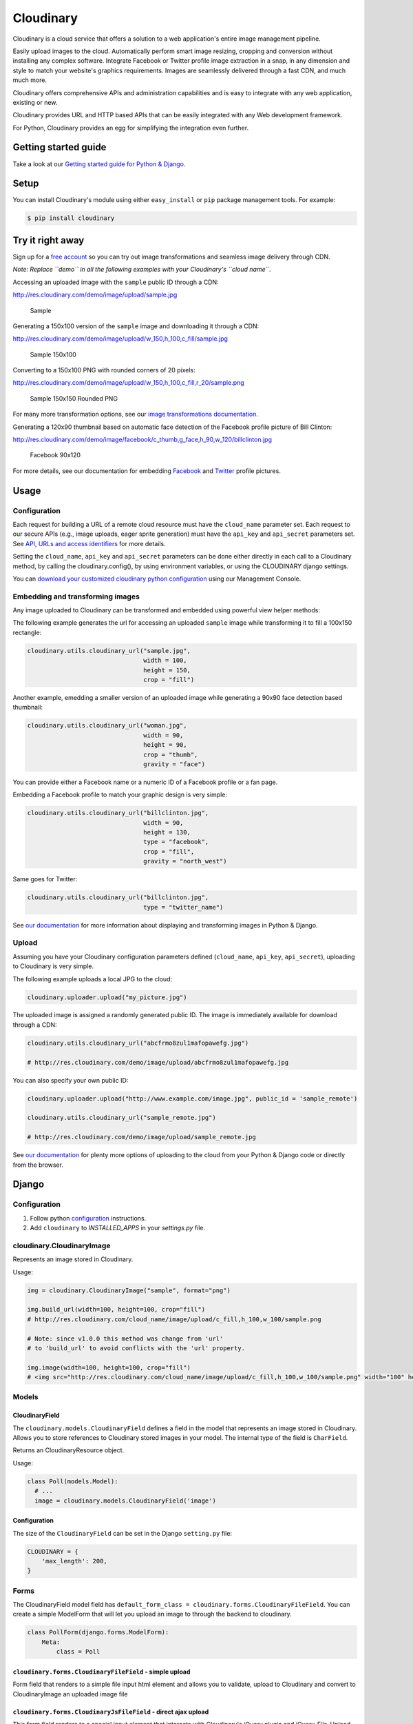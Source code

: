 Cloudinary
==========

Cloudinary is a cloud service that offers a solution to a web
application's entire image management pipeline.

Easily upload images to the cloud. Automatically perform smart image
resizing, cropping and conversion without installing any complex
software. Integrate Facebook or Twitter profile image extraction in a
snap, in any dimension and style to match your website's graphics
requirements. Images are seamlessly delivered through a fast CDN, and
much much more.

Cloudinary offers comprehensive APIs and administration capabilities and
is easy to integrate with any web application, existing or new.

Cloudinary provides URL and HTTP based APIs that can be easily
integrated with any Web development framework.

For Python, Cloudinary provides an egg for simplifying the integration
even further.

Getting started guide
---------------------

|image0| Take a look at our `Getting started guide for Python &
Django <http://cloudinary.com/documentation/django_integration#getting_started_guide>`__.

Setup
-----

You can install Cloudinary's module using either ``easy_install`` or
``pip`` package management tools. For example:

.. code:: sh

    $ pip install cloudinary

Try it right away
-----------------

Sign up for a `free
account <https://cloudinary.com/users/register/free>`_ so you can try
out image transformations and seamless image delivery through CDN.

*Note: Replace ``demo`` in all the following examples with your
Cloudinary's ``cloud name``.*

Accessing an uploaded image with the ``sample`` public ID through a CDN:

http://res.cloudinary.com/demo/image/upload/sample.jpg

.. figure:: https://res.cloudinary.com/demo/image/upload/w_0.4/sample.jpg
   :alt: Sample

   Sample

Generating a 150x100 version of the ``sample`` image and downloading it
through a CDN:

http://res.cloudinary.com/demo/image/upload/w\_150,h\_100,c\_fill/sample.jpg

.. figure:: https://res.cloudinary.com/demo/image/upload/w_150,h_100,c_fill/sample.jpg
   :alt: Sample 150x100

   Sample 150x100

Converting to a 150x100 PNG with rounded corners of 20 pixels:

http://res.cloudinary.com/demo/image/upload/w\_150,h\_100,c\_fill,r\_20/sample.png

.. figure:: https://res.cloudinary.com/demo/image/upload/w_150,h_100,c_fill,r_20/sample.png
   :alt: Sample 150x150 Rounded PNG

   Sample 150x150 Rounded PNG

For many more transformation options, see our `image transformations
documentation <http://cloudinary.com/documentation/image_transformations>`__.

Generating a 120x90 thumbnail based on automatic face detection of the
Facebook profile picture of Bill Clinton:

http://res.cloudinary.com/demo/image/facebook/c\_thumb,g\_face,h\_90,w\_120/billclinton.jpg

.. figure:: https://res.cloudinary.com/demo/image/facebook/c_thumb,g_face,h_90,w_120/billclinton.jpg
   :alt: Facebook 90x200

   Facebook 90x120

For more details, see our documentation for embedding
`Facebook <http://cloudinary.com/documentation/facebook_profile_pictures>`__
and
`Twitter <http://cloudinary.com/documentation/twitter_profile_pictures>`__
profile pictures.

Usage
-----
.. _configuration:

Configuration
~~~~~~~~~~~~~

Each request for building a URL of a remote cloud resource must have the
``cloud_name`` parameter set. Each request to our secure APIs (e.g.,
image uploads, eager sprite generation) must have the ``api_key`` and
``api_secret`` parameters set. See `API, URLs and access
identifiers <http://cloudinary.com/documentation/api_and_access_identifiers>`_
for more details.

Setting the ``cloud_name``, ``api_key`` and ``api_secret`` parameters
can be done either directly in each call to a Cloudinary method, by
calling the cloudinary.config(), by using environment variables, or
using the CLOUDINARY django settings.

You can `download your customized cloudinary python
configuration <https://cloudinary.com/console/cloudinary_python.txt>`__
using our Management Console.

Embedding and transforming images
~~~~~~~~~~~~~~~~~~~~~~~~~~~~~~~~~

Any image uploaded to Cloudinary can be transformed and embedded using
powerful view helper methods:

The following example generates the url for accessing an uploaded
``sample`` image while transforming it to fill a 100x150 rectangle:

.. code:: python

    cloudinary.utils.cloudinary_url("sample.jpg",
                                    width = 100,
                                    height = 150,
                                    crop = "fill")

Another example, emedding a smaller version of an uploaded image while
generating a 90x90 face detection based thumbnail:

.. code:: python

    cloudinary.utils.cloudinary_url("woman.jpg",
                                    width = 90,
                                    height = 90,
                                    crop = "thumb",
                                    gravity = "face")

You can provide either a Facebook name or a numeric ID of a Facebook
profile or a fan page.

Embedding a Facebook profile to match your graphic design is very
simple:

.. code:: python

    cloudinary.utils.cloudinary_url("billclinton.jpg",
                                    width = 90,
                                    height = 130,
                                    type = "facebook",
                                    crop = "fill",
                                    gravity = "north_west")

Same goes for Twitter:

.. code:: python

    cloudinary.utils.cloudinary_url("billclinton.jpg",
                                    type = "twitter_name")

|image1| See `our
documentation <http://cloudinary.com/documentation/django_image_manipulation>`__
for more information about displaying and transforming images in Python
& Django.

Upload
~~~~~~

Assuming you have your Cloudinary configuration parameters defined
(``cloud_name``, ``api_key``, ``api_secret``), uploading to Cloudinary
is very simple.

The following example uploads a local JPG to the cloud:

.. code:: python

    cloudinary.uploader.upload("my_picture.jpg")

The uploaded image is assigned a randomly generated public ID. The image
is immediately available for download through a CDN:

.. code:: python

    cloudinary.utils.cloudinary_url("abcfrmo8zul1mafopawefg.jpg")

    # http://res.cloudinary.com/demo/image/upload/abcfrmo8zul1mafopawefg.jpg

You can also specify your own public ID:

.. code:: python

    cloudinary.uploader.upload("http://www.example.com/image.jpg", public_id = 'sample_remote')

    cloudinary.utils.cloudinary_url("sample_remote.jpg")

    # http://res.cloudinary.com/demo/image/upload/sample_remote.jpg

|image2| See `our
documentation <http://cloudinary.com/documentation/django_image_upload>`__
for plenty more options of uploading to the cloud from your Python &
Django code or directly from the browser.

Django
------

Configuration
~~~~~~~~~~~~~
1. Follow python configuration_ instructions.
2. Add ``cloudinary`` to `INSTALLED_APPS` in your `settings.py` file.

cloudinary.CloudinaryImage
~~~~~~~~~~~~~~~~~~~~~~~~~~

Represents an image stored in Cloudinary.

Usage:

.. code:: python

    img = cloudinary.CloudinaryImage("sample", format="png")

    img.build_url(width=100, height=100, crop="fill")
    # http://res.cloudinary.com/cloud_name/image/upload/c_fill,h_100,w_100/sample.png

    # Note: since v1.0.0 this method was change from 'url'
    # to 'build_url' to avoid conflicts with the 'url' property.

    img.image(width=100, height=100, crop="fill")
    # <img src="http://res.cloudinary.com/cloud_name/image/upload/c_fill,h_100,w_100/sample.png" width="100" height="100"/>

Models
~~~~~~

CloudinaryField
^^^^^^^^^^^^^^^

The ``cloudinary.models.CloudinaryField`` defines a field in the model
that represents an image stored in Cloudinary. Allows you to store
references to Cloudinary stored images in your model. The internal type
of the field is ``CharField``.

Returns an CloudinaryResource object.

Usage:

.. code:: python

    class Poll(models.Model):
      # ...
      image = cloudinary.models.CloudinaryField('image')

Configuration
^^^^^^^^^^^^^

The size of the ``CloudinaryField`` can be set in the Django
``setting.py`` file:

.. code:: python

    CLOUDINARY = {
        'max_length': 200,
    }

Forms
~~~~~

The CloudinaryField model field has
``default_form_class = cloudinary.forms.CloudinaryFileField``. You can
create a simple ModelForm that will let you upload an image to through
the backend to cloudinary.

.. code:: python

    class PollForm(django.forms.ModelForm):
        Meta:
            class = Poll

``cloudinary.forms.CloudinaryFileField`` - simple upload
^^^^^^^^^^^^^^^^^^^^^^^^^^^^^^^^^^^^^^^^^^^^^^^^^^^^^^^^

Form field that renders to a simple file input html element and allows
you to validate, upload to Cloudinary and convert to CloudinaryImage an
uploaded image file

``cloudinary.forms.CloudinaryJsFileField`` - direct ajax upload
^^^^^^^^^^^^^^^^^^^^^^^^^^^^^^^^^^^^^^^^^^^^^^^^^^^^^^^^^^^^^^^

This form field renders to a special input element that interacts with
Cloudinary's jQuery plugin and jQuery-File-Upload. It allows you to
validate and convert to CloudinaryImage a signed Cloudinary image
reference resulting from a successful image upload (see
`here <http://github.com/cloudinary/cloudinary_js>`__)

Cloudinary template tags
~~~~~~~~~~~~~~~~~~~~~~~~

Initialization:
^^^^^^^^^^^^^^^

.. code:: htmldjango

    {% load cloudinary %}

Including the required Javascript files:

.. code:: htmldjango

    {% cloudinary_includes %}

Passing configuration parameters to Cloudinary's jQuery plugin - will
create a script tag with configuration initialization:

.. code:: htmldjango

    {% cloudinary_js_config %}

Embedding images
^^^^^^^^^^^^^^^^

Image tags can be generated from a public\_id or from a CloudinaryImage
object using:

.. code:: htmldjango

    {% cloudinary image width=100 height=100 crop="fill" %}
    <img src="http://res.cloudinary.com/cloud_name/image/upload/c_fill,h_100,w_100/sample.png" width="100" height="100" crop="scale"/>

Uploading images
^^^^^^^^^^^^^^^^

The following tag generates an html form field that can be used to
upload the file directly to Cloudinary via ajax using the
jQuery-File-Upload widget. It could be used simply without parameters,
anywhere in the DOM:

.. code:: django

    {% cloudinary_direct_upload_field request=request %}

Alternatively, if used within an HTML form, after successful upload, the
jQuery plugin creates a hidden input field that could be used to pass
the uploaded image's metadata to the backend:

.. code:: htmldjango

    <form action="{% url "direct_upload_complete" %}" enctype="multipart/form-data">
        {% csrf_token %}
        {% cloudinary_direct_upload_field field='fieldname' request=request %}
    </form>

In both cases, the request object is optional, but is needed for
correctly handling older browsers which don't fully support CORS.

The following tag generates an html form that can be used to upload the
file directly to Cloudinary. The result is a redirect to the supplied
callback\_url.

.. code:: htmldjango

        {% cloudinary_direct_upload callback_url %}

Optional parameters:

-  ``public_id`` - The name of the uploaded file in Cloudinary

Code samples
------------

Basic Python sample
~~~~~~~~~~~~~~~~~~~

This sample is a synchronous script that shows the upload process from
local file, remote URL, with different transformations and options.

The source code and more details are available here:

https://github.com/cloudinary/pycloudinary/tree/master/samples/basic

Photo Album - Django Web application
~~~~~~~~~~~~~~~~~~~~~~~~~~~~~~~~~~~~

A simple web application that allows you to uploads photos, maintain a
database with references to them, list them with their metadata, and
display them using various cloud-based transformations.

The source code and more details are available here:

https://github.com/cloudinary/cloudinary-django-sample

Additional resources
--------------------

Additional resources are available at:

-  `Website <http://cloudinary.com>`__
-  `Documentation <http://cloudinary.com/documentation>`__
-  `Knowledge Base <http://support.cloudinary.com/forums>`__
-  `Documentation for Django
   integration <http://cloudinary.com/documentation/django_integration>`__
-  `Django image upload
   documentation <http://cloudinary.com/documentation/django_image_upload>`__
-  `Django image manipulation
   documentation <http://cloudinary.com/documentation/django_image_manipulation>`__
-  `Image transformations
   documentation <http://cloudinary.com/documentation/image_transformations>`__

Support
-------

You can `open an issue through
GitHub <https://github.com/cloudinary/pycloudinary/issues>`__.

Contact us http://cloudinary.com/contact

Stay tuned for updates, tips and tutorials:
`Blog <http://cloudinary.com/blog>`__,
`Twitter <https://twitter.com/cloudinary>`__,
`Facebook <http://www.facebook.com/Cloudinary>`__.

License
-------

Released under the MIT license.

Contains MIT licensed code from
`poster <https://bitbucket.org/chrisatlee/poster>`__.

.. |image0| image:: http://res.cloudinary.com/cloudinary/image/upload/see_more_bullet.png
.. |image1| image:: http://res.cloudinary.com/cloudinary/image/upload/see_more_bullet.png
.. |image2| image:: http://res.cloudinary.com/cloudinary/image/upload/see_more_bullet.png

